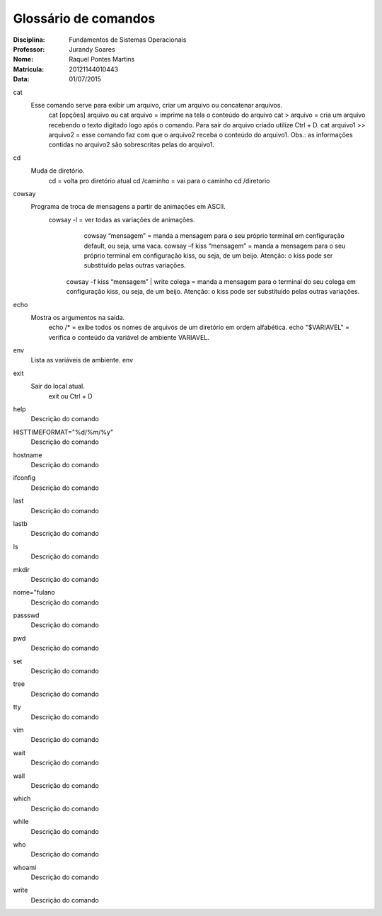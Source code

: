 ======================
Glossário de comandos
======================

:Disciplina: Fundamentos de Sistemas Operacionais
:Professor: Jurandy Soares
:Nome: Raquel Pontes Martins
:Matrícula: 20121144010443
:Data: 01/07/2015

cat
  Esse comando serve para exibir um arquivo, criar um arquivo ou concatenar arquivos.
    cat [opções] arquivo ou cat arquivo = imprime na tela o conteúdo do arquivo
    cat > arquivo =  cria um arquivo recebendo o texto digitado logo após o comando. Para sair do arquivo criado utilize Ctrl + D.
    cat arquivo1 >> arquivo2 = esse comando faz com que o arquivo2 receba o conteúdo do arquivo1. Obs.: as informações contidas no arquivo2 são sobrescritas pelas do arquivo1. 

cd
  Muda de diretório.
    cd = volta pro diretório atual
    cd /caminho = vai para o caminho
    cd /diretorio

cowsay
  Programa de troca de mensagens a partir de animações em ASCII.
    cowsay -l = ver todas as variações de animações.
	  cowsay “mensagem” = manda a mensagem para o seu próprio terminal em configuração default, ou seja, uma vaca.
	  cowsay –f kiss “mensagem” = manda a mensagem para o seu próprio terminal em configuração kiss, ou seja, de um beijo.   Atenção: o kiss pode ser substituído pelas outras variações.
  	cowsay –f kiss “mensagem” | write colega = manda a mensagem para o terminal do seu colega em configuração kiss, ou seja, de um beijo. Atenção: o kiss pode ser substituído pelas outras variações.

echo
  Mostra os argumentos na saída.
    echo /* = exibe todos os nomes de arquivos de um diretório em ordem alfabética.
    echo "$VARIAVEL" = verifica o conteúdo da variável de ambiente VARIAVEL. 

env
  Lista as variáveis de ambiente. 
  env

exit
  Sair do local atual.
    exit ou Ctrl + D

help
  Descrição do comando


HISTTIMEFORMAT="%d/%m/%y"
  Descrição do comando


hostname
  Descrição do comando


ifconfig
  Descrição do comando


last
  Descrição do comando


lastb
  Descrição do comando


ls
  Descrição do comando


mkdir
  Descrição do comando


nome="fulano
  Descrição do comando


passswd
  Descrição do comando


pwd
  Descrição do comando


set
  Descrição do comando


tree
  Descrição do comando


tty
  Descrição do comando


vim
  Descrição do comando


wait
  Descrição do comando


wall
  Descrição do comando


which
  Descrição do comando


while
  Descrição do comando


who
  Descrição do comando


whoami
  Descrição do comando

write
  Descrição do comando

